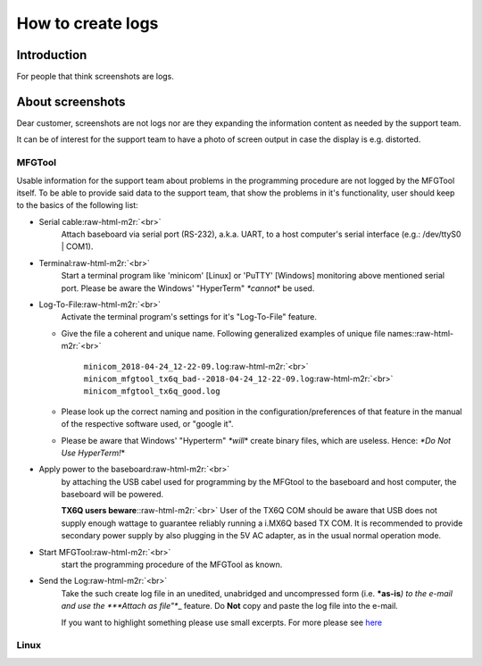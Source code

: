 .. role:: raw-html-m2r(raw)
   :format: html


How to create logs
==================

Introduction
------------

For people that think screenshots are logs.

About screenshots
-----------------

Dear customer, screenshots are not logs nor are they expanding the information
content as needed by the support team.

It can be of interest for the support team to have a photo of screen output in
case the display is e.g. distorted.

MFGTool
^^^^^^^

Usable information for the support team about problems in the programming
procedure are not logged by the MFGTool itself. To be able to provide said data
to the support team, that show the problems in it's functionality, user should
keep to the basics of the following list:


* 
  Serial cable\ :raw-html-m2r:`<br>`
    Attach baseboard via serial port (RS-232), a.k.a. UART, to a host computer's
    serial interface (e.g.: /dev/ttyS0 | COM1).

* 
  Terminal\ :raw-html-m2r:`<br>`
    Start a terminal program like 'minicom' [Linux] or 'PuTTY' [Windows] monitoring
    above mentioned serial port.
    Please be aware the Windows' "HyperTerm" *\ *cannot*\ * be used.

* 
  Log-To-File\ :raw-html-m2r:`<br>`
    Activate the terminal program's settings for it's "Log-To-File" feature.


  * 
    Give the file a coherent and unique name. Following generalized examples
    of unique file names:\ :raw-html-m2r:`<br>`
      ``minicom_2018-04-24_12-22-09.log``\ :raw-html-m2r:`<br>`
      ``minicom_mfgtool_tx6q_bad--2018-04-24_12-22-09.log``\ :raw-html-m2r:`<br>`
      ``minicom_mfgtool_tx6q_good.log``  

  * 
    Please look up the correct naming and position in the configuration/preferences
    of that feature in the manual of the respective software used, or "google it".

  * 
    Please be aware that Windows' "Hyperterm" *\ *will*\ * create binary files, which
    are useless. Hence: *\ *Do Not Use HyperTerm!*\ *

* 
  Apply power to the baseboard\ :raw-html-m2r:`<br>`
    by attaching the USB cabel used for programming by the MFGtool to the
    baseboard and host computer, the baseboard will be powered.

    **TX6Q users beware**\ :\ :raw-html-m2r:`<br>`
    User of the TX6Q COM should be aware that USB does not supply enough wattage
    to guarantee reliably running a i.MX6Q based TX COM. It is recommended to
    provide secondary power supply by also plugging in the 5V AC adapter, as in
    the usual normal operation mode.

* 
  Start MFGTool\ :raw-html-m2r:`<br>`
    start the programming procedure of the MFGTool as known.

* 
  Send the Log\ :raw-html-m2r:`<br>`
    Take the such create log file in an unedited, unabridged and uncompressed
    form (i.e. ***as-is**\ *) to the e-mail and use the *\ **Attach as file"**\ _ feature.
    Do **Not** copy and paste the log file into the e-mail.

    If you want to highlight something please use small excerpts. For more please
    see `here <hihlighting in emails>`_

Linux
^^^^^
